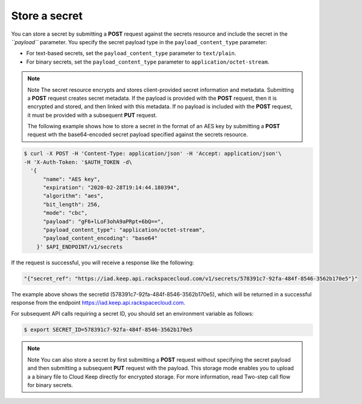 
.. _gsg-store-a-secret:

Store a secret
~~~~~~~~~~~~~~~~~~~~


You can store a secret by submitting a **POST** request against the
secrets resource and include the secret in the *``payload``* parameter.
You specify the secret payload type in the ``payload_content_type``
parameter:

-  For text-based secrets, set the ``payload_content_type`` parameter
   to ``text/plain``.

-  For binary secrets, set the ``payload_content_type`` parameter to
   ``application/octet-stream``.

..  note::

      Note
      The secret resource encrypts and stores client-provided secret
      information and metadata.  Submitting a **POST** request creates secret metadata.
      If the payload is provided with the **POST** request, then it is encrypted and stored, and
      then linked with this metadata. If no payload is included with the
      **POST** request, it must be provided with a subsequent **PUT** request.

      The following example shows how to store a secret in the format of an
      AES key by submitting a **POST** request wth the base64-encoded secret
      payload specified against the secrets resource.

.. code::

      $ curl -X POST -H 'Content-Type: application/json' -H 'Accept: application/json'\
      -H 'X-Auth-Token: '$AUTH_TOKEN -d\
        '{
            "name": "AES key",
            "expiration": "2020-02-28T19:14:44.180394",
            "algorithm": "aes",
            "bit_length": 256,
            "mode": "cbc",
            "payload": "gF6+lLoF3ohA9aPRpt+6bQ==",
            "payload_content_type": "application/octet-stream",
            "payload_content_encoding": "base64"
          }' $API_ENDPOINT/v1/secrets


If the request is successful, you will receive a response like the
following:

.. code::

        "{"secret_ref": "https://iad.keep.api.rackspacecloud.com/v1/secrets/578391c7-92fa-484f-8546-3562b170e5"}"


The example above shows the secretId (578391c7-92fa-484f-8546-3562b170e5), which will be returned in a
successful response from the endpoint https://iad.keep.api.rackspacecloud.com.

For subsequent API calls requiring a secret ID, you should set an environment variable as follows:

.. code::

      $ export SECRET_ID=578391c7-92fa-484f-8546-3562b170e5

..  note::

      Note
      You can also store a secret by first submitting a **POST** request
      without specifying the secret payload and then submitting a subsequent
      **PUT** request with the payload. This storage mode enables you to
      upload a a binary file to Cloud Keep directly for encrypted
      storage. For more information, read Two-step call flow for binary
      secrets.

